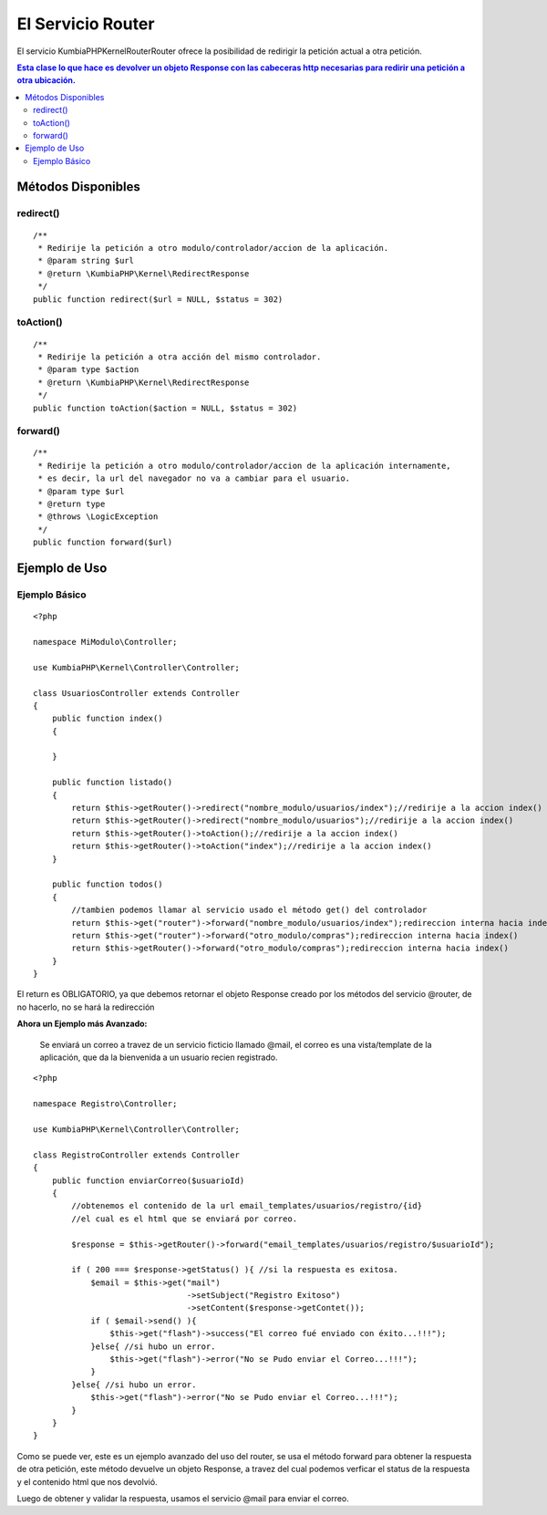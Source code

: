 El Servicio Router
==================

El servicio KumbiaPHP\Kernel\Router\Router ofrece la posibilidad de redirigir la petición actual a otra petición.

.. contents:: Esta clase lo que hace es devolver un objeto Response con las cabeceras http necesarias para redirir una petición a otra ubicación.

Métodos Disponibles
-------------------

redirect()
_________
::

    /**
     * Redirije la petición a otro modulo/controlador/accion de la aplicación.
     * @param string $url
     * @return \KumbiaPHP\Kernel\RedirectResponse 
     */
    public function redirect($url = NULL, $status = 302)

toAction()
_________
::

    /**
     * Redirije la petición a otra acción del mismo controlador.
     * @param type $action
     * @return \KumbiaPHP\Kernel\RedirectResponse 
     */
    public function toAction($action = NULL, $status = 302)

forward()
________
::

    /**
     * Redirije la petición a otro modulo/controlador/accion de la aplicación internamente,
     * es decir, la url del navegador no va a cambiar para el usuario.
     * @param type $url
     * @return type
     * @throws \LogicException 
     */
    public function forward($url)

Ejemplo de Uso
--------------
Ejemplo Básico
______________
::

    <?php

    namespace MiModulo\Controller;

    use KumbiaPHP\Kernel\Controller\Controller;

    class UsuariosController extends Controller
    {
        public function index()
        {
            
        }

        public function listado()
        {
            return $this->getRouter()->redirect("nombre_modulo/usuarios/index");//redirije a la accion index()
            return $this->getRouter()->redirect("nombre_modulo/usuarios");//redirije a la accion index()
            return $this->getRouter()->toAction();//redirije a la accion index()
            return $this->getRouter()->toAction("index");//redirije a la accion index()
        }

        public function todos()
        {
            //tambien podemos llamar al servicio usado el método get() del controlador
            return $this->get("router")->forward("nombre_modulo/usuarios/index");redireccion interna hacia index()
            return $this->get("router")->forward("otro_modulo/compras");redireccion interna hacia index()
            return $this->getRouter()->forward("otro_modulo/compras");redireccion interna hacia index()
        }
    }

El return es OBLIGATORIO, ya que debemos retornar el objeto Response creado por los métodos del servicio @router, de no hacerlo, no se hará la redirección

**Ahora un Ejemplo más Avanzado:**

    Se enviará un correo a travez de un servicio ficticio llamado @mail, el correo es una vista/template de la aplicación, que da la bienvenida a un usuario recien registrado.

::

    <?php

    namespace Registro\Controller;

    use KumbiaPHP\Kernel\Controller\Controller;

    class RegistroController extends Controller
    {
        public function enviarCorreo($usuarioId)
        {
            //obtenemos el contenido de la url email_templates/usuarios/registro/{id}
            //el cual es el html que se enviará por correo.

            $response = $this->getRouter()->forward("email_templates/usuarios/registro/$usuarioId");

            if ( 200 === $response->getStatus() ){ //si la respuesta es exitosa.
                $email = $this->get("mail")
                                    ->setSubject("Registro Exitoso")
                                    ->setContent($response->getContet());
                if ( $email->send() ){
                    $this->get("flash")->success("El correo fué enviado con éxito...!!!");
                }else{ //si hubo un error.
                    $this->get("flash")->error("No se Pudo enviar el Correo...!!!");
                }
            }else{ //si hubo un error.
                $this->get("flash")->error("No se Pudo enviar el Correo...!!!");
            }
        }
    }

Como se puede ver, este es un ejemplo avanzado del uso del router, se usa el método forward para obtener la respuesta de otra petición, este método devuelve un objeto Response, a travez del cual podemos verficar el status de la respuesta y el contenido html que nos devolvió.

Luego de obtener y validar la respuesta, usamos el servicio @mail para enviar el correo.